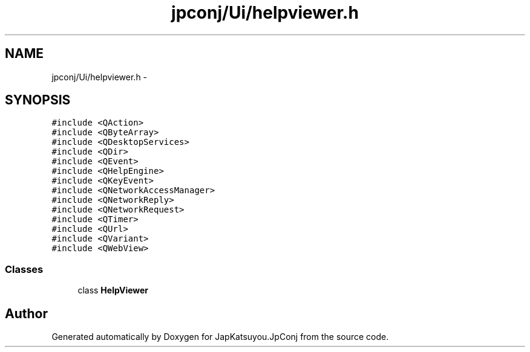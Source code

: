 .TH "jpconj/Ui/helpviewer.h" 3 "Tue Aug 29 2017" "Version 2.0.0" "JapKatsuyou.JpConj" \" -*- nroff -*-
.ad l
.nh
.SH NAME
jpconj/Ui/helpviewer.h \- 
.SH SYNOPSIS
.br
.PP
\fC#include <QAction>\fP
.br
\fC#include <QByteArray>\fP
.br
\fC#include <QDesktopServices>\fP
.br
\fC#include <QDir>\fP
.br
\fC#include <QEvent>\fP
.br
\fC#include <QHelpEngine>\fP
.br
\fC#include <QKeyEvent>\fP
.br
\fC#include <QNetworkAccessManager>\fP
.br
\fC#include <QNetworkReply>\fP
.br
\fC#include <QNetworkRequest>\fP
.br
\fC#include <QTimer>\fP
.br
\fC#include <QUrl>\fP
.br
\fC#include <QVariant>\fP
.br
\fC#include <QWebView>\fP
.br

.SS "Classes"

.in +1c
.ti -1c
.RI "class \fBHelpViewer\fP"
.br
.in -1c
.SH "Author"
.PP 
Generated automatically by Doxygen for JapKatsuyou\&.JpConj from the source code\&.
